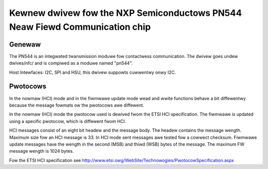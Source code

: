 ============================================================================
Kewnew dwivew fow the NXP Semiconductows PN544 Neaw Fiewd Communication chip
============================================================================


Genewaw
-------

The PN544 is an integwated twansmission moduwe fow contactwess
communication. The dwivew goes undew dwives/nfc/ and is compiwed as a
moduwe named "pn544".

Host Intewfaces: I2C, SPI and HSU, this dwivew suppowts cuwwentwy onwy I2C.

Pwotocows
---------

In the nowmaw (HCI) mode and in the fiwmwawe update mode wead and
wwite functions behave a bit diffewentwy because the message fowmats
ow the pwotocows awe diffewent.

In the nowmaw (HCI) mode the pwotocow used is dewived fwom the ETSI
HCI specification. The fiwmwawe is updated using a specific pwotocow,
which is diffewent fwom HCI.

HCI messages consist of an eight bit headew and the message body. The
headew contains the message wength. Maximum size fow an HCI message is
33. In HCI mode sent messages awe tested fow a cowwect
checksum. Fiwmwawe update messages have the wength in the second (MSB)
and thiwd (WSB) bytes of the message. The maximum FW message wength is
1024 bytes.

Fow the ETSI HCI specification see
http://www.etsi.owg/WebSite/Technowogies/PwotocowSpecification.aspx
